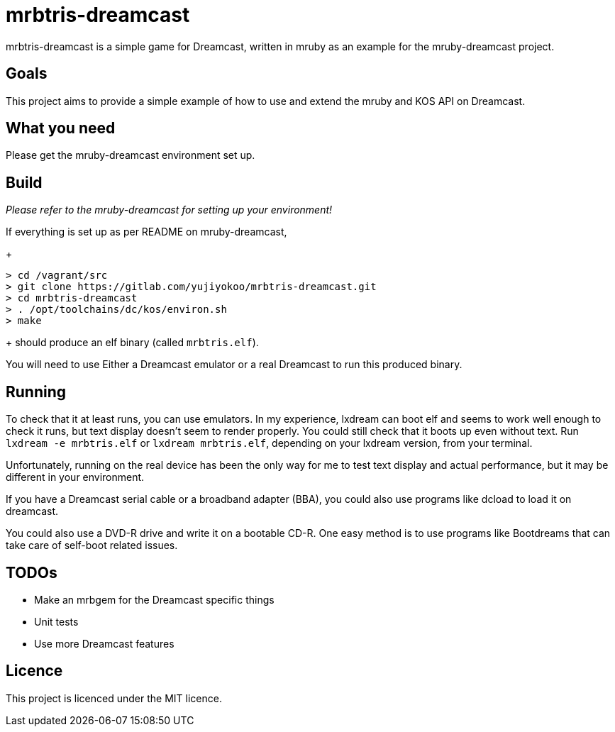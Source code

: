 = mrbtris-dreamcast

mrbtris-dreamcast is a simple game for Dreamcast, written in mruby as an example for the mruby-dreamcast project.

== Goals

This project aims to provide a simple example of how to use and extend the mruby and KOS API on Dreamcast.

== What you need

Please get the mruby-dreamcast environment set up.

== Build

_Please refer to the mruby-dreamcast for setting up your environment!_

If everything is set up as per README on mruby-dreamcast,
+
----
> cd /vagrant/src
> git clone https://gitlab.com/yujiyokoo/mrbtris-dreamcast.git
> cd mrbtris-dreamcast
> . /opt/toolchains/dc/kos/environ.sh
> make
----
+
should produce an elf binary (called `mrbtris.elf`).

You will need to use Either a Dreamcast emulator or a real Dreamcast to run this produced binary.

== Running

To check that it at least runs, you can use emulators.
In my experience, lxdream can boot elf and seems to work well enough to check it runs, but text display doesn't seem to render properly.
You could still check that it boots up even without text.
Run `lxdream -e mrbtris.elf` or `lxdream mrbtris.elf`, depending on your lxdream version, from your terminal.

Unfortunately, running on the real device has been the only way for me to test text display and actual performance, but it may be different in your environment.

If you have a Dreamcast serial cable or a broadband adapter (BBA), you could also use programs like dcload to load it on dreamcast.

You could also use a DVD-R drive and write it on a bootable CD-R.
One easy method is to use programs like Bootdreams that can take care of self-boot related issues.

== TODOs

* Make an mrbgem for the Dreamcast specific things
* Unit tests
* Use more Dreamcast features

== Licence

This project is licenced under the MIT licence.
